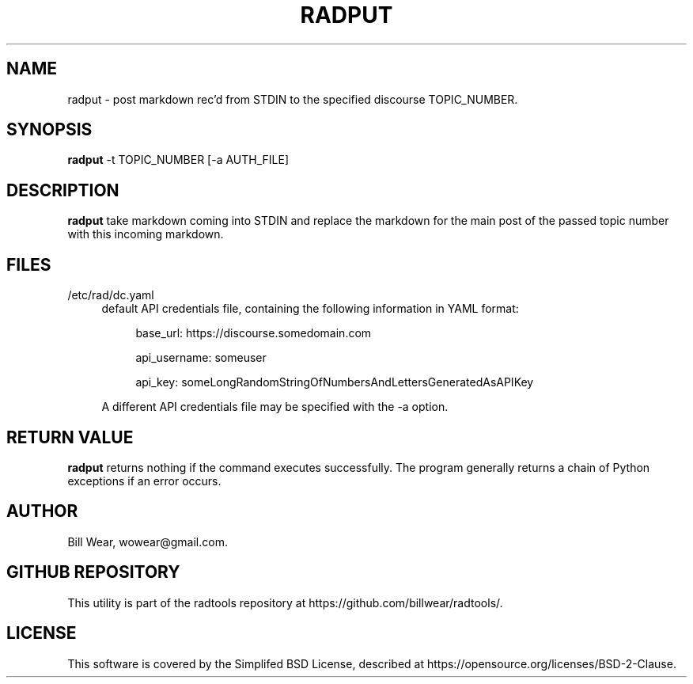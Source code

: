 .\" hand-generated by bill.wear@canonical.com 27 july 2021
.TH RADPUT "7" "July 2021"
.SH "NAME"
radput \- post markdown rec'd from STDIN to the specified discourse TOPIC_NUMBER.
.SH "SYNOPSIS"
.B radput
\-t TOPIC_NUMBER [-a AUTH_FILE]
.SH "DESCRIPTION"
.PP
.B radput
take markdown coming into STDIN and replace the markdown for the main post of the passed topic number with this incoming markdown.
.SH "FILES"
.PP
/etc/rad/dc.yaml
.RS 4
default API credentials file, containing the following information in YAML format:
.PP
.RS 4
base_url: https://discourse.somedomain.com
.PP
api_username: someuser
.PP
api_key: someLongRandomStringOfNumbersAndLettersGeneratedAsAPIKey
.PP
.RE
A different API credentials file may be specified with the \-a option.
.SH "RETURN VALUE"
.PP
.B radput
returns nothing if the command executes successfully.  The program generally returns a chain of Python exceptions if an error occurs.
.SH "AUTHOR"
.PP
Bill Wear, wowear@gmail.com.
.SH "GITHUB REPOSITORY"
This utility is part of the radtools repository at https://github.com/billwear/radtools/.
.SH "LICENSE"
.PP
This software is covered by the Simplifed BSD License, described at https://opensource.org/licenses/BSD-2-Clause.
